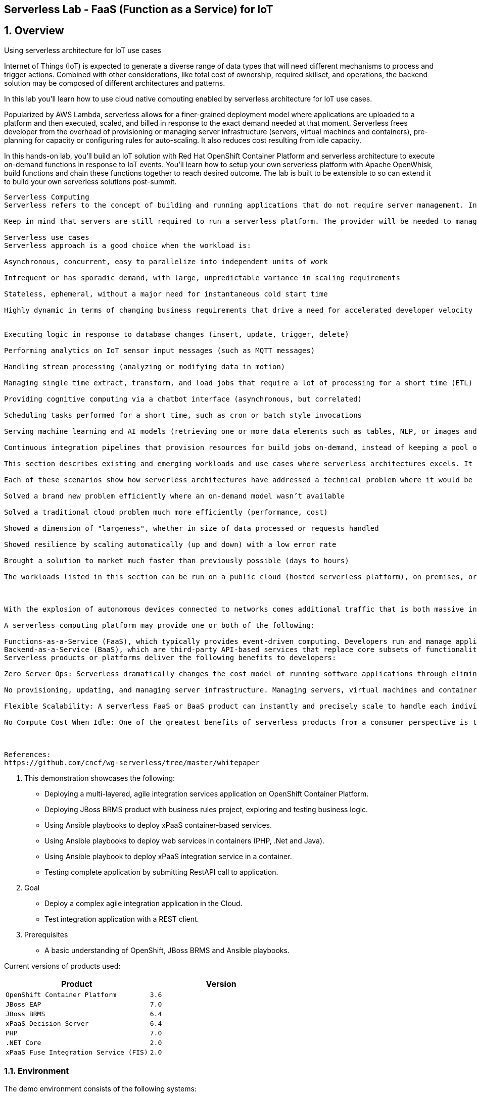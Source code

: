 == Serverless Lab - FaaS (Function as a Service) for IoT

:numbered:

== Overview

Using serverless architecture for IoT use cases

Internet of Things (IoT) is expected to generate a diverse range of data types that will need different mechanisms to process and trigger actions. Combined with other considerations, like total cost of ownership, required skillset, and operations, the backend solution may be composed of different architectures and patterns.


In this lab you'll learn how to use cloud native computing enabled by serverless architecture for IoT use cases.

Popularized by AWS Lambda, serverless allows for a finer-grained deployment model where applications are uploaded to a platform and then executed, scaled, and billed in response to the exact demand needed at that moment. Serverless frees developer from the overhead of provisioning or managing server infrastructure (servers, virtual machines and containers), pre-planning for capacity or configuring rules for auto-scaling. It also reduces cost resulting from idle capacity.

In this hands-on lab, you'll build an IoT solution with Red Hat OpenShift Container Platform and serverless architecture to execute on-demand functions in response to IoT events. You'll learn how to setup your own serverless platform with Apache OpenWhisk, build functions and chain these functions together to reach desired outcome. The lab is built to be extensible to so can extend it to build your own serverless solutions post-summit.
----

Serverless Computing
Serverless refers to the concept of building and running applications that do not require server management. In this  deployment model, applications, bundled as one or more functions, are uploaded to a platform and then executed, scaled, and billed in response to the exact demand needed at that moment. Developers using serverless no longer need to spend time and resources on server provisioning, maintenance, updates, scaling, and capacity planning.

Keep in mind that servers are still required to run a serverless platform. The provider will be needed to manage servers (or virtual machines or containers) and deploy the serverless platform for an external or internal customers.

Serverless use cases
Serverless approach is a good choice when the workload is:

Asynchronous, concurrent, easy to parallelize into independent units of work

Infrequent or has sporadic demand, with large, unpredictable variance in scaling requirements

Stateless, ephemeral, without a major need for instantaneous cold start time

Highly dynamic in terms of changing business requirements that drive a need for accelerated developer velocity


Executing logic in response to database changes (insert, update, trigger, delete)

Performing analytics on IoT sensor input messages (such as MQTT messages)

Handling stream processing (analyzing or modifying data in motion)

Managing single time extract, transform, and load jobs that require a lot of processing for a short time (ETL)

Providing cognitive computing via a chatbot interface (asynchronous, but correlated)

Scheduling tasks performed for a short time, such as cron or batch style invocations

Serving machine learning and AI models (retrieving one or more data elements such as tables, NLP, or images and matching against a pre-learned data model to identify text, faces, anomalies, etc.)

Continuous integration pipelines that provision resources for build jobs on-demand, instead of keeping a pool of build slave hosts waiting for jobs to be dispatched

This section describes existing and emerging workloads and use cases where serverless architectures excels. It also includes details on early results, patterns, and best practices distilled from early success stories.

Each of these scenarios show how serverless architectures have addressed a technical problem where it would be inefficient or impossible with Iaas, PaaS, or CaaS. These examples:

Solved a brand new problem efficiently where an on-demand model wasn’t available

Solved a traditional cloud problem much more efficiently (performance, cost)

Showed a dimension of "largeness", whether in size of data processed or requests handled

Showed resilience by scaling automatically (up and down) with a low error rate

Brought a solution to market much faster than previously possible (days to hours)

The workloads listed in this section can be run on a public cloud (hosted serverless platform), on premises, or at the edge.



With the explosion of autonomous devices connected to networks comes additional traffic that is both massive in volume and uses lighter-weight protocols than HTTP. Efficient cloud services must be able to quickly respond to messages and scale in response to their proliferation or sudden influx of messages. Serverless functions can efficiently manage and filter MQTT messages from IoT devices. They can both scale elastically and shield other services downstream from the load.

A serverless computing platform may provide one or both of the following:

Functions-as-a-Service (FaaS), which typically provides event-driven computing. Developers run and manage application code with functions that are triggered by events or HTTP requests. Developers deploy small units of code to the FaaS, which are executed as needed as discrete actions, scaling without the need to manage servers or any other underlying infrastructure.
Backend-as-a-Service (BaaS), which are third-party API-based services that replace core subsets of functionality in an application. Because those APIs are provided as a service that auto-scales and operates transparently, this appears to the developer to be serverless.
Serverless products or platforms deliver the following benefits to developers:

Zero Server Ops: Serverless dramatically changes the cost model of running software applications through eliminating the overhead involved in the maintenance of server resources.

No provisioning, updating, and managing server infrastructure. Managing servers, virtual machines and containers is a significant overhead expense for companies when one includes headcount, tools, training, and time. Serverless vastly reduces this kind of expense.

Flexible Scalability: A serverless FaaS or BaaS product can instantly and precisely scale to handle each individual incoming request. For the developer, serverless platforms have no concept of "pre-planned capacity," nor do they require configuring “auto-scaling” triggers or rules. The scaling occurs automatically without intervention from the developer. Upon completion of the request processing, the serverless FaaS automatically scales down the compute resources so that there is never idle capacity.

No Compute Cost When Idle: One of the greatest benefits of serverless products from a consumer perspective is that there are no costs resulting from idle capacity. For example, serverless compute services do not charge for idle virtual machines or containers; in other words, there is no charge when code is not running or no meaningful work is being done. For databases, there is no charge for database engine capacity waiting idly for queries. Of course this does not include other costs such as stateful storage costs or added capabilities/functionality/feature set.



References:
https://github.com/cncf/wg-serverless/tree/master/whitepaper

----

. This demonstration showcases the following:

* Deploying a multi-layered, agile integration services application on OpenShift Container Platform.
* Deploying JBoss BRMS product with business rules project, exploring and testing business logic.
* Using Ansible playbooks to deploy xPaaS container-based services.
* Using Ansible playbooks to deploy web services in containers (PHP, .Net and Java).
* Using Ansible playbook to deploy xPaaS integration service in a container.
* Testing complete application by submitting RestAPI call to application.

. Goal

* Deploy a complex agile integration application in the Cloud.
* Test integration application with a REST client.

. Prerequisites

* A basic understanding of OpenShift, JBoss BRMS and Ansible playbooks.

Current versions of products used:

[cols="1,1",options="header"]
|=======
|Product |Version
|`OpenShift Container Platform` |`3.6`
|`JBoss EAP` |`7.0`
|`JBoss BRMS` |`6.4`
|`xPaaS Decision Server` |`6.4`
|`PHP` |`7.0`
|`.NET Core` |`2.0`
|`xPaaS Fuse Integration Service (FIS)` |`2.0`
|=======

=== Environment

The demo environment consists of the following systems:

[cols="3",options="header"]
|=======
|Hostname              |Internal IP    |Description
|`bastion.example.com` |`192.168.0.5`  | Bastion host
|`master.example.com`  |`192.168.0.10` | Master
|`node01.example.com`  |`192.168.0.11` | Node 01
|`node02.example.com`  |`192.168.0.12` | Node 02
|`node03.example.com`  |`192.168.0.13` | Node 03
|`cmfe.example.com`    |`192.168.0.50` | Cloudforms
|=======


NOTE: HAProxy is running on the *workstation* machine.  This provides a level of port forwarding to allow access to the OpenShift console and the JBoss application and other services running on OpenShift to overcome some DNS and routing limitations in the underlying Ravello environment.  This includes port 80, 8443 and 8080-8085.

=== Provision Your Demo Environment

. If you have Red Hat Product Demo System access, log in to the link:https://rhpds.redhat.com/[Red Hat Product Demo System] with your SSO credentials.

. Go to *Services -> Catalogs -> Service Catalogs*.

. Under *All Services -> AppDev in the Cloud*, select *Agile Cloud Integration with Destinasia*.

. On the right, click *Order*.

. Read all of the information on the resulting page, check the necessary box, and click *Submit*.
+
[IMPORTANT]
====
* It takes about 15-20 minutes for the demo to load completely and become accessible.
** Wait for the full demo to load, even if some of its systems are marked "Up."
* Watch for an email with information about how to access your demo environment.
** Make note of the email's contents: a list of hostnames, IP addresses, and your GUID.
** Whenever you see GUID in the demo instructions, replace it with the GUID provided in the email.
* You can get real-time updates of your demo environment at https://www.opentlc.com/rhpds-status.
====
+
[TIP]
Be mindful of the runtime of your demo environment! It may take you longer than the 3 hours allotted to complete the demo, so you may need to extend the runtime. This is especially important in later steps when you are building virtual machines. For information on how to extend runtime and lifetime, see https://www.opentlc.com/lifecycle.

== Getting Started

. From a web browser, open URL below in its own window or tab, using `admin` for the username and `r3dh4t1!` for the password:

* *OpenShift console:* `https://workstation-<YOUR-GUID>.rhpds.opentlc.com:8443`


[TIP]
You can also find these URLs in the email you received when you provisioned the demo environment.


== Review the Environment

. Once the OpenShift environment is up and running, log in to the *OpenShift Enterprise Console* at `https://<IP_ADDRESS_OF_WORKSTATION>:8443/console`, using these credentials:
+
* *Username*: `admin`
* *Password*: `r3dh4t1!`

. Nothing has been installed yet, so no projects have been created yet. You'll do this soon.

=== Access the Destinasia project on workstation (Bastion host)

The project you're using to install the various services that make up the Destinasia application are located on this host.
To access it will require you ssh into as the root user:

 $ ssh root@workstation-<YOUR-GUID>.rhpds.opentlc.com

 $ cd rhcs-destinasia-rules-demo

Here you will find the following structure:

* Dockerfile
* docs/
* init.sh
* installs/
* Readme.md
* support/

You can browse the Readme.md file for details of the contents, but for now you only need to take the first step.
You will be installing the first container, with JBoss BRMS.

=== Build and deploy JBoss BRMS with travel discount rules project

To start a container build and eventual deployment of this project you need only to pass the host name to
the 'init.sh' as follows:

 $ ./init.sh master.example.com

The console will show you the output and just follow along as the project is sent to build on OpenShift.
At the same time, log in to the OpenShift console and watch the build:

 https://workstation-<YOUR-GUID>.rhpds.opentlc.com:8443
 user: admin
 pass: r3dh4t1!

You will find a new project has been created called 'appdev-in-cloud', click on this to view the container builds and
deployments in the rest of this lab. For more details select the 'Monitoring' tab.

The 'init.sh' running in the console will finish with output like this:

 =============================================================================
 =                                                                           =
 =  Login to JBoss BRMS to start developing rules projects, something like:  =
 =                                                                           =
 =  http://workstation-<YOUR-GUID>.rhpds.opentlc.com:8080/business-central   =
 =                                                                           =
 =  [ u:erics / p:jbossbrms1! ]                                              =
 =                                                                           =
 =  Note: it takes a few minutes to expose the service...                    =
 =                                                                           =
 =============================================================================

Note: An online step-by-step lab is available, see this for details and screenshots of
this installation:

`https://appdevcloudworkshop.github.io/lab02.html`

==== Explore the Destinasia discount rules project
View online step-by-step lab for this section of the workshop containing details and screenshots for
exploring the project:

`https://appdevcloudworkshop.github.io/lab03.html`


=== Ansible playbooks for container deployment automation
The backend services for Destinasia are deployed using Ansible automation toolling, specifically Ansible
playbooks. They are found in the following directory:

 $ cd support/playbooks/deploy-ocp-services

You will find the playbooks wrapped into individual scripts:

 - ansible-playbook-dotnetservice.sh
 - ansible-playbook-fuseservice.sh
 - ansible-playbook-javaservice.sh
 - ansible-playbook-phpservice.sh
 - ansible-playbook-ruleservice.sh

==== Deploy xPaaS rule service
Run the wrapper to leverage Ansible playbook for deployment of an xPaaS decision server that extracts the
business rules from the previously installed container:

 $ ./ansible-playbook-ruleservice.sh

If you followed the first steps to setup the Destinasia Travel Rules on OpenShift Container Platform,
the following will install the Travel Discount ruleservice now...

In the OpenShift console you can watch the deployment unfold in the project 'appdev-in-cloud'.

Note: An online step-by-step lab is available, see this for details and screenshots of
this installation:

`https://appdevcloudworkshop.github.io/lab04.html`


==== Deploy Java flight service
Run the wrapper to leverage Ansible playbook for deployment of a Java flight reservation web service:

 $ ./ansible-playbook-javaservice.sh

If you followed the first steps to setup the Destinasia Travel Rules on OpenShift Container Platform,
the following will install the Flights javaservice now...

In the OpenShift console you can watch the deployment unfold in the project 'appdev-in-cloud'.

Note: An online step-by-step lab is available, see this for details and screenshots of
this installation:

`https://appdevcloudworkshop.github.io/lab05.html`

==== Deploy .Net car service
Run the wrapper to leverage Ansible playbook for deployment of a .Net car rental web service:

 $ ./ansible-playbook-dotnetservice.sh

If you followed the first steps to setup the Destinasia Travel Rules on OpenShift Container Platform,
the following will install the Car dotnetservice now...

In the OpenShift console you can watch the deployment unfold in the project 'appdev-in-cloud'.

Note: An online step-by-step lab is available, see this for details and screenshots of
this installation:

`https://appdevcloudworkshop.github.io/lab06.html`

==== Deploy PHP hotel service
Run the wrapper to leverage Ansible playbook for deployment of a PHP hotel reservation web service:

 $ ./ansible-playbook-phpservice.sh

If you followed the first steps to setup the Destinasia Travel Rules on OpenShift Container Platform,
the following will install the Hotel phpservice now...

In the OpenShift console you can watch the deployment unfold in the project 'appdev-in-cloud'.

Note: An online step-by-step lab is available, see this for details and screenshots of
this installation:

`https://appdevcloudworkshop.github.io/lab07.html`

==== Deploy Fuse agile integration service
Run the wrapper to leverage Ansible playbook for deployment of a Fuse xPaaS integration service:

 $ ./ansible-playbook-fuseservice.sh

If you followed the first steps to setup the Destinasia Travel Rules on OpenShift Container Platform,
the following will install the integration  now...

In the OpenShift console you can watch the deployment unfold in the project 'appdev-in-cloud'.

Note: this container takes the longest to fully build and deploy due to extensive Maven dependency downloads that need
to complete before the integration service can build. Watch the container log for realtime progress found in the
OpenShift console:

 Select project 'appdev-in-cloud' -> locate Application 'fusetravelagency' -> open details of container by clicking
 on the left down arrow -> see log of build progress in bottom right of window that is opened

Note: An online step-by-step lab is available, see this for details and screenshots of
this installation:

`https://appdevcloudworkshop.github.io/lab08.html`

=== Test application
Use a browser REST client to ping the xPaaS Fuse endpoint with as explained in the readme file found
here, just view in console for the details:

 $ cat support/playbooks/deploy-ocp-services/Readme.md

When the Fuse container has fully deployed, you should get a valid REST response as described in the readme file above.

Note: An online step-by-step lab is available, see this for details and screenshots of
this installation:

`https://appdevcloudworkshop.github.io/lab09.html`

== Conclusion
This concludes the demo workshop for this AppDev in the Cloud example application.
